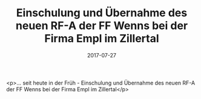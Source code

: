 #+TITLE: Einschulung und Übernahme des neuen RF-A der FF Wenns bei der Firma Empl im Zillertal
#+DATE: 2017-07-27
#+FACEBOOK_URL: https://facebook.com/ffwenns/posts/1639103659498086

<p>... seit heute in der Früh - Einschulung und Übernahme des neuen RF-A der FF Wenns bei der Firma Empl im Zillertal</p>
